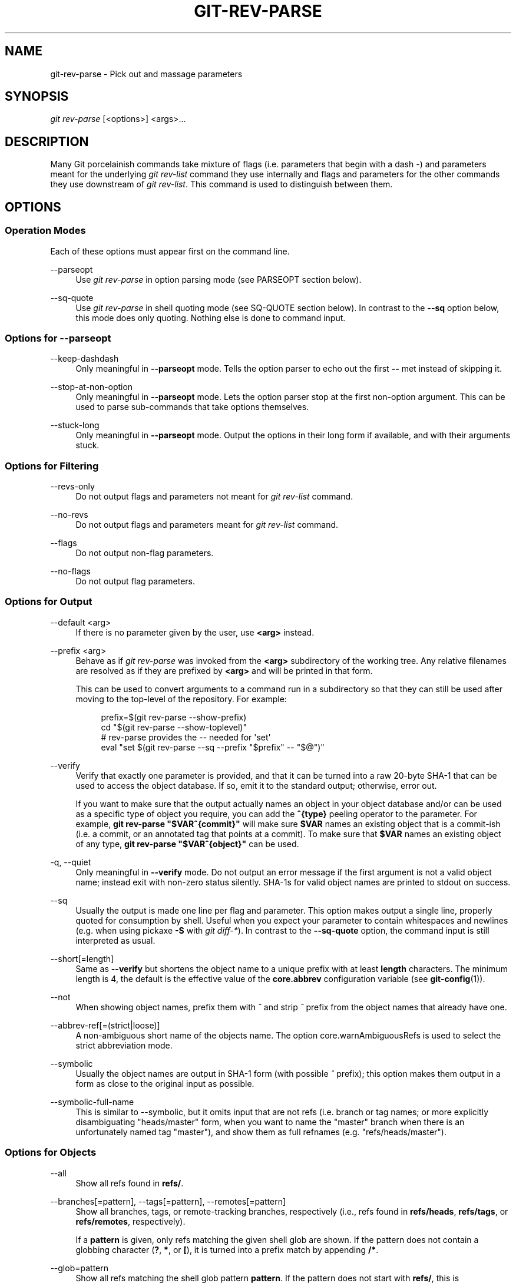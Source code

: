 '\" t
.\"     Title: git-rev-parse
.\"    Author: [FIXME: author] [see http://docbook.sf.net/el/author]
.\" Generator: DocBook XSL Stylesheets v1.79.1 <http://docbook.sf.net/>
.\"      Date: 03/26/2020
.\"    Manual: Git Manual
.\"    Source: Git 2.26.0.103.g3bab5d5625
.\"  Language: English
.\"
.TH "GIT\-REV\-PARSE" "1" "03/26/2020" "Git 2\&.26\&.0\&.103\&.g3bab5d" "Git Manual"
.\" -----------------------------------------------------------------
.\" * Define some portability stuff
.\" -----------------------------------------------------------------
.\" ~~~~~~~~~~~~~~~~~~~~~~~~~~~~~~~~~~~~~~~~~~~~~~~~~~~~~~~~~~~~~~~~~
.\" http://bugs.debian.org/507673
.\" http://lists.gnu.org/archive/html/groff/2009-02/msg00013.html
.\" ~~~~~~~~~~~~~~~~~~~~~~~~~~~~~~~~~~~~~~~~~~~~~~~~~~~~~~~~~~~~~~~~~
.ie \n(.g .ds Aq \(aq
.el       .ds Aq '
.\" -----------------------------------------------------------------
.\" * set default formatting
.\" -----------------------------------------------------------------
.\" disable hyphenation
.nh
.\" disable justification (adjust text to left margin only)
.ad l
.\" -----------------------------------------------------------------
.\" * MAIN CONTENT STARTS HERE *
.\" -----------------------------------------------------------------
.SH "NAME"
git-rev-parse \- Pick out and massage parameters
.SH "SYNOPSIS"
.sp
.nf
\fIgit rev\-parse\fR [<options>] <args>\&...
.fi
.sp
.SH "DESCRIPTION"
.sp
Many Git porcelainish commands take mixture of flags (i\&.e\&. parameters that begin with a dash \fI\-\fR) and parameters meant for the underlying \fIgit rev\-list\fR command they use internally and flags and parameters for the other commands they use downstream of \fIgit rev\-list\fR\&. This command is used to distinguish between them\&.
.SH "OPTIONS"
.SS "Operation Modes"
.sp
Each of these options must appear first on the command line\&.
.PP
\-\-parseopt
.RS 4
Use
\fIgit rev\-parse\fR
in option parsing mode (see PARSEOPT section below)\&.
.RE
.PP
\-\-sq\-quote
.RS 4
Use
\fIgit rev\-parse\fR
in shell quoting mode (see SQ\-QUOTE section below)\&. In contrast to the
\fB\-\-sq\fR
option below, this mode does only quoting\&. Nothing else is done to command input\&.
.RE
.SS "Options for \-\-parseopt"
.PP
\-\-keep\-dashdash
.RS 4
Only meaningful in
\fB\-\-parseopt\fR
mode\&. Tells the option parser to echo out the first
\fB\-\-\fR
met instead of skipping it\&.
.RE
.PP
\-\-stop\-at\-non\-option
.RS 4
Only meaningful in
\fB\-\-parseopt\fR
mode\&. Lets the option parser stop at the first non\-option argument\&. This can be used to parse sub\-commands that take options themselves\&.
.RE
.PP
\-\-stuck\-long
.RS 4
Only meaningful in
\fB\-\-parseopt\fR
mode\&. Output the options in their long form if available, and with their arguments stuck\&.
.RE
.SS "Options for Filtering"
.PP
\-\-revs\-only
.RS 4
Do not output flags and parameters not meant for
\fIgit rev\-list\fR
command\&.
.RE
.PP
\-\-no\-revs
.RS 4
Do not output flags and parameters meant for
\fIgit rev\-list\fR
command\&.
.RE
.PP
\-\-flags
.RS 4
Do not output non\-flag parameters\&.
.RE
.PP
\-\-no\-flags
.RS 4
Do not output flag parameters\&.
.RE
.SS "Options for Output"
.PP
\-\-default <arg>
.RS 4
If there is no parameter given by the user, use
\fB<arg>\fR
instead\&.
.RE
.PP
\-\-prefix <arg>
.RS 4
Behave as if
\fIgit rev\-parse\fR
was invoked from the
\fB<arg>\fR
subdirectory of the working tree\&. Any relative filenames are resolved as if they are prefixed by
\fB<arg>\fR
and will be printed in that form\&.
.sp
This can be used to convert arguments to a command run in a subdirectory so that they can still be used after moving to the top\-level of the repository\&. For example:
.sp
.if n \{\
.RS 4
.\}
.nf
prefix=$(git rev\-parse \-\-show\-prefix)
cd "$(git rev\-parse \-\-show\-toplevel)"
# rev\-parse provides the \-\- needed for \(aqset\(aq
eval "set $(git rev\-parse \-\-sq \-\-prefix "$prefix" \-\- "$@")"
.fi
.if n \{\
.RE
.\}
.sp
.RE
.PP
\-\-verify
.RS 4
Verify that exactly one parameter is provided, and that it can be turned into a raw 20\-byte SHA\-1 that can be used to access the object database\&. If so, emit it to the standard output; otherwise, error out\&.
.sp
If you want to make sure that the output actually names an object in your object database and/or can be used as a specific type of object you require, you can add the
\fB^{type}\fR
peeling operator to the parameter\&. For example,
\fBgit rev\-parse "$VAR^{commit}"\fR
will make sure
\fB$VAR\fR
names an existing object that is a commit\-ish (i\&.e\&. a commit, or an annotated tag that points at a commit)\&. To make sure that
\fB$VAR\fR
names an existing object of any type,
\fBgit rev\-parse "$VAR^{object}"\fR
can be used\&.
.RE
.PP
\-q, \-\-quiet
.RS 4
Only meaningful in
\fB\-\-verify\fR
mode\&. Do not output an error message if the first argument is not a valid object name; instead exit with non\-zero status silently\&. SHA\-1s for valid object names are printed to stdout on success\&.
.RE
.PP
\-\-sq
.RS 4
Usually the output is made one line per flag and parameter\&. This option makes output a single line, properly quoted for consumption by shell\&. Useful when you expect your parameter to contain whitespaces and newlines (e\&.g\&. when using pickaxe
\fB\-S\fR
with
\fIgit diff\-*\fR)\&. In contrast to the
\fB\-\-sq\-quote\fR
option, the command input is still interpreted as usual\&.
.RE
.PP
\-\-short[=length]
.RS 4
Same as
\fB\-\-verify\fR
but shortens the object name to a unique prefix with at least
\fBlength\fR
characters\&. The minimum length is 4, the default is the effective value of the
\fBcore\&.abbrev\fR
configuration variable (see
\fBgit-config\fR(1))\&.
.RE
.PP
\-\-not
.RS 4
When showing object names, prefix them with
\fI^\fR
and strip
\fI^\fR
prefix from the object names that already have one\&.
.RE
.PP
\-\-abbrev\-ref[=(strict|loose)]
.RS 4
A non\-ambiguous short name of the objects name\&. The option core\&.warnAmbiguousRefs is used to select the strict abbreviation mode\&.
.RE
.PP
\-\-symbolic
.RS 4
Usually the object names are output in SHA\-1 form (with possible
\fI^\fR
prefix); this option makes them output in a form as close to the original input as possible\&.
.RE
.PP
\-\-symbolic\-full\-name
.RS 4
This is similar to \-\-symbolic, but it omits input that are not refs (i\&.e\&. branch or tag names; or more explicitly disambiguating "heads/master" form, when you want to name the "master" branch when there is an unfortunately named tag "master"), and show them as full refnames (e\&.g\&. "refs/heads/master")\&.
.RE
.SS "Options for Objects"
.PP
\-\-all
.RS 4
Show all refs found in
\fBrefs/\fR\&.
.RE
.PP
\-\-branches[=pattern], \-\-tags[=pattern], \-\-remotes[=pattern]
.RS 4
Show all branches, tags, or remote\-tracking branches, respectively (i\&.e\&., refs found in
\fBrefs/heads\fR,
\fBrefs/tags\fR, or
\fBrefs/remotes\fR, respectively)\&.
.sp
If a
\fBpattern\fR
is given, only refs matching the given shell glob are shown\&. If the pattern does not contain a globbing character (\fB?\fR,
\fB*\fR, or
\fB[\fR), it is turned into a prefix match by appending
\fB/*\fR\&.
.RE
.PP
\-\-glob=pattern
.RS 4
Show all refs matching the shell glob pattern
\fBpattern\fR\&. If the pattern does not start with
\fBrefs/\fR, this is automatically prepended\&. If the pattern does not contain a globbing character (\fB?\fR,
\fB*\fR, or
\fB[\fR), it is turned into a prefix match by appending
\fB/*\fR\&.
.RE
.PP
\-\-exclude=<glob\-pattern>
.RS 4
Do not include refs matching
\fI<glob\-pattern>\fR
that the next
\fB\-\-all\fR,
\fB\-\-branches\fR,
\fB\-\-tags\fR,
\fB\-\-remotes\fR, or
\fB\-\-glob\fR
would otherwise consider\&. Repetitions of this option accumulate exclusion patterns up to the next
\fB\-\-all\fR,
\fB\-\-branches\fR,
\fB\-\-tags\fR,
\fB\-\-remotes\fR, or
\fB\-\-glob\fR
option (other options or arguments do not clear accumulated patterns)\&.
.sp
The patterns given should not begin with
\fBrefs/heads\fR,
\fBrefs/tags\fR, or
\fBrefs/remotes\fR
when applied to
\fB\-\-branches\fR,
\fB\-\-tags\fR, or
\fB\-\-remotes\fR, respectively, and they must begin with
\fBrefs/\fR
when applied to
\fB\-\-glob\fR
or
\fB\-\-all\fR\&. If a trailing
\fI/*\fR
is intended, it must be given explicitly\&.
.RE
.PP
\-\-disambiguate=<prefix>
.RS 4
Show every object whose name begins with the given prefix\&. The <prefix> must be at least 4 hexadecimal digits long to avoid listing each and every object in the repository by mistake\&.
.RE
.SS "Options for Files"
.PP
\-\-local\-env\-vars
.RS 4
List the GIT_* environment variables that are local to the repository (e\&.g\&. GIT_DIR or GIT_WORK_TREE, but not GIT_EDITOR)\&. Only the names of the variables are listed, not their value, even if they are set\&.
.RE
.PP
\-\-git\-dir
.RS 4
Show
\fB$GIT_DIR\fR
if defined\&. Otherwise show the path to the \&.git directory\&. The path shown, when relative, is relative to the current working directory\&.
.sp
If
\fB$GIT_DIR\fR
is not defined and the current directory is not detected to lie in a Git repository or work tree print a message to stderr and exit with nonzero status\&.
.RE
.PP
\-\-absolute\-git\-dir
.RS 4
Like
\fB\-\-git\-dir\fR, but its output is always the canonicalized absolute path\&.
.RE
.PP
\-\-git\-common\-dir
.RS 4
Show
\fB$GIT_COMMON_DIR\fR
if defined, else
\fB$GIT_DIR\fR\&.
.RE
.PP
\-\-is\-inside\-git\-dir
.RS 4
When the current working directory is below the repository directory print "true", otherwise "false"\&.
.RE
.PP
\-\-is\-inside\-work\-tree
.RS 4
When the current working directory is inside the work tree of the repository print "true", otherwise "false"\&.
.RE
.PP
\-\-is\-bare\-repository
.RS 4
When the repository is bare print "true", otherwise "false"\&.
.RE
.PP
\-\-is\-shallow\-repository
.RS 4
When the repository is shallow print "true", otherwise "false"\&.
.RE
.PP
\-\-resolve\-git\-dir <path>
.RS 4
Check if <path> is a valid repository or a gitfile that points at a valid repository, and print the location of the repository\&. If <path> is a gitfile then the resolved path to the real repository is printed\&.
.RE
.PP
\-\-git\-path <path>
.RS 4
Resolve "$GIT_DIR/<path>" and takes other path relocation variables such as $GIT_OBJECT_DIRECTORY, $GIT_INDEX_FILE\&... into account\&. For example, if $GIT_OBJECT_DIRECTORY is set to /foo/bar then "git rev\-parse \-\-git\-path objects/abc" returns /foo/bar/abc\&.
.RE
.PP
\-\-show\-cdup
.RS 4
When the command is invoked from a subdirectory, show the path of the top\-level directory relative to the current directory (typically a sequence of "\&.\&./", or an empty string)\&.
.RE
.PP
\-\-show\-prefix
.RS 4
When the command is invoked from a subdirectory, show the path of the current directory relative to the top\-level directory\&.
.RE
.PP
\-\-show\-toplevel
.RS 4
Show the absolute path of the top\-level directory of the working tree\&. If there is no working tree, report an error\&.
.RE
.PP
\-\-show\-superproject\-working\-tree
.RS 4
Show the absolute path of the root of the superproject\(cqs working tree (if exists) that uses the current repository as its submodule\&. Outputs nothing if the current repository is not used as a submodule by any project\&.
.RE
.PP
\-\-shared\-index\-path
.RS 4
Show the path to the shared index file in split index mode, or empty if not in split\-index mode\&.
.RE
.PP
\-\-show\-object\-format[=(storage|input|output)]
.RS 4
Show the object format (hash algorithm) used for the repository for storage inside the
\fB\&.git\fR
directory, input, or output\&. For input, multiple algorithms may be printed, space\-separated\&. If not specified, the default is "storage"\&.
.RE
.SS "Other Options"
.PP
\-\-since=datestring, \-\-after=datestring
.RS 4
Parse the date string, and output the corresponding \-\-max\-age= parameter for
\fIgit rev\-list\fR\&.
.RE
.PP
\-\-until=datestring, \-\-before=datestring
.RS 4
Parse the date string, and output the corresponding \-\-min\-age= parameter for
\fIgit rev\-list\fR\&.
.RE
.PP
<args>\&...
.RS 4
Flags and parameters to be parsed\&.
.RE
.SH "SPECIFYING REVISIONS"
.sp
A revision parameter \fI<rev>\fR typically, but not necessarily, names a commit object\&. It uses what is called an \fIextended SHA\-1\fR syntax\&. Here are various ways to spell object names\&. The ones listed near the end of this list name trees and blobs contained in a commit\&.
.if n \{\
.sp
.\}
.RS 4
.it 1 an-trap
.nr an-no-space-flag 1
.nr an-break-flag 1
.br
.ps +1
\fBNote\fR
.ps -1
.br
.sp
This document shows the "raw" syntax as seen by git\&. The shell and other UIs might require additional quoting to protect special characters and to avoid word splitting\&.
.sp .5v
.RE
.PP
\fI<sha1>\fR, e\&.g\&. \fIdae86e1950b1277e545cee180551750029cfe735\fR, \fIdae86e\fR
.RS 4
The full SHA\-1 object name (40\-byte hexadecimal string), or a leading substring that is unique within the repository\&. E\&.g\&. dae86e1950b1277e545cee180551750029cfe735 and dae86e both name the same commit object if there is no other object in your repository whose object name starts with dae86e\&.
.RE
.PP
\fI<describeOutput>\fR, e\&.g\&. \fIv1\&.7\&.4\&.2\-679\-g3bee7fb\fR
.RS 4
Output from
\fBgit describe\fR; i\&.e\&. a closest tag, optionally followed by a dash and a number of commits, followed by a dash, a
\fIg\fR, and an abbreviated object name\&.
.RE
.PP
\fI<refname>\fR, e\&.g\&. \fImaster\fR, \fIheads/master\fR, \fIrefs/heads/master\fR
.RS 4
A symbolic ref name\&. E\&.g\&.
\fImaster\fR
typically means the commit object referenced by
\fIrefs/heads/master\fR\&. If you happen to have both
\fIheads/master\fR
and
\fItags/master\fR, you can explicitly say
\fIheads/master\fR
to tell Git which one you mean\&. When ambiguous, a
\fI<refname>\fR
is disambiguated by taking the first match in the following rules:
.sp
.RS 4
.ie n \{\
\h'-04' 1.\h'+01'\c
.\}
.el \{\
.sp -1
.IP "  1." 4.2
.\}
If
\fI$GIT_DIR/<refname>\fR
exists, that is what you mean (this is usually useful only for
\fBHEAD\fR,
\fBFETCH_HEAD\fR,
\fBORIG_HEAD\fR,
\fBMERGE_HEAD\fR
and
\fBCHERRY_PICK_HEAD\fR);
.RE
.sp
.RS 4
.ie n \{\
\h'-04' 2.\h'+01'\c
.\}
.el \{\
.sp -1
.IP "  2." 4.2
.\}
otherwise,
\fIrefs/<refname>\fR
if it exists;
.RE
.sp
.RS 4
.ie n \{\
\h'-04' 3.\h'+01'\c
.\}
.el \{\
.sp -1
.IP "  3." 4.2
.\}
otherwise,
\fIrefs/tags/<refname>\fR
if it exists;
.RE
.sp
.RS 4
.ie n \{\
\h'-04' 4.\h'+01'\c
.\}
.el \{\
.sp -1
.IP "  4." 4.2
.\}
otherwise,
\fIrefs/heads/<refname>\fR
if it exists;
.RE
.sp
.RS 4
.ie n \{\
\h'-04' 5.\h'+01'\c
.\}
.el \{\
.sp -1
.IP "  5." 4.2
.\}
otherwise,
\fIrefs/remotes/<refname>\fR
if it exists;
.RE
.sp
.RS 4
.ie n \{\
\h'-04' 6.\h'+01'\c
.\}
.el \{\
.sp -1
.IP "  6." 4.2
.\}
otherwise,
\fIrefs/remotes/<refname>/HEAD\fR
if it exists\&.
.sp
\fBHEAD\fR
names the commit on which you based the changes in the working tree\&.
\fBFETCH_HEAD\fR
records the branch which you fetched from a remote repository with your last
\fBgit fetch\fR
invocation\&.
\fBORIG_HEAD\fR
is created by commands that move your
\fBHEAD\fR
in a drastic way, to record the position of the
\fBHEAD\fR
before their operation, so that you can easily change the tip of the branch back to the state before you ran them\&.
\fBMERGE_HEAD\fR
records the commit(s) which you are merging into your branch when you run
\fBgit merge\fR\&.
\fBCHERRY_PICK_HEAD\fR
records the commit which you are cherry\-picking when you run
\fBgit cherry\-pick\fR\&.
.sp
Note that any of the
\fIrefs/*\fR
cases above may come either from the
\fB$GIT_DIR/refs\fR
directory or from the
\fB$GIT_DIR/packed\-refs\fR
file\&. While the ref name encoding is unspecified, UTF\-8 is preferred as some output processing may assume ref names in UTF\-8\&.
.RE
.RE
.PP
\fI@\fR
.RS 4
\fI@\fR
alone is a shortcut for
\fBHEAD\fR\&.
.RE
.PP
\fI[<refname>]@{<date>}\fR, e\&.g\&. \fImaster@{yesterday}\fR, \fIHEAD@{5 minutes ago}\fR
.RS 4
A ref followed by the suffix
\fI@\fR
with a date specification enclosed in a brace pair (e\&.g\&.
\fI{yesterday}\fR,
\fI{1 month 2 weeks 3 days 1 hour 1 second ago}\fR
or
\fI{1979\-02\-26 18:30:00}\fR) specifies the value of the ref at a prior point in time\&. This suffix may only be used immediately following a ref name and the ref must have an existing log (\fI$GIT_DIR/logs/<ref>\fR)\&. Note that this looks up the state of your
\fBlocal\fR
ref at a given time; e\&.g\&., what was in your local
\fImaster\fR
branch last week\&. If you want to look at commits made during certain times, see
\fB\-\-since\fR
and
\fB\-\-until\fR\&.
.RE
.PP
\fI<refname>@{<n>}\fR, e\&.g\&. \fImaster@{1}\fR
.RS 4
A ref followed by the suffix
\fI@\fR
with an ordinal specification enclosed in a brace pair (e\&.g\&.
\fI{1}\fR,
\fI{15}\fR) specifies the n\-th prior value of that ref\&. For example
\fImaster@{1}\fR
is the immediate prior value of
\fImaster\fR
while
\fImaster@{5}\fR
is the 5th prior value of
\fImaster\fR\&. This suffix may only be used immediately following a ref name and the ref must have an existing log (\fI$GIT_DIR/logs/<refname>\fR)\&.
.RE
.PP
\fI@{<n>}\fR, e\&.g\&. \fI@{1}\fR
.RS 4
You can use the
\fI@\fR
construct with an empty ref part to get at a reflog entry of the current branch\&. For example, if you are on branch
\fIblabla\fR
then
\fI@{1}\fR
means the same as
\fIblabla@{1}\fR\&.
.RE
.PP
\fI@{\-<n>}\fR, e\&.g\&. \fI@{\-1}\fR
.RS 4
The construct
\fI@{\-<n>}\fR
means the <n>th branch/commit checked out before the current one\&.
.RE
.PP
\fI[<branchname>]@{upstream}\fR, e\&.g\&. \fImaster@{upstream}\fR, \fI@{u}\fR
.RS 4
The suffix
\fI@{upstream}\fR
to a branchname (short form
\fI<branchname>@{u}\fR) refers to the branch that the branch specified by branchname is set to build on top of (configured with
\fBbranch\&.<name>\&.remote\fR
and
\fBbranch\&.<name>\&.merge\fR)\&. A missing branchname defaults to the current one\&. These suffixes are also accepted when spelled in uppercase, and they mean the same thing no matter the case\&.
.RE
.PP
\fI[<branchname>]@{push}\fR, e\&.g\&. \fImaster@{push}\fR, \fI@{push}\fR
.RS 4
The suffix
\fI@{push}\fR
reports the branch "where we would push to" if
\fBgit push\fR
were run while
\fBbranchname\fR
was checked out (or the current
\fBHEAD\fR
if no branchname is specified)\&. Since our push destination is in a remote repository, of course, we report the local tracking branch that corresponds to that branch (i\&.e\&., something in
\fBrefs/remotes/\fR)\&.
.sp
Here\(cqs an example to make it more clear:
.sp
.if n \{\
.RS 4
.\}
.nf
$ git config push\&.default current
$ git config remote\&.pushdefault myfork
$ git switch \-c mybranch origin/master

$ git rev\-parse \-\-symbolic\-full\-name @{upstream}
refs/remotes/origin/master

$ git rev\-parse \-\-symbolic\-full\-name @{push}
refs/remotes/myfork/mybranch
.fi
.if n \{\
.RE
.\}
.sp
Note in the example that we set up a triangular workflow, where we pull from one location and push to another\&. In a non\-triangular workflow,
\fI@{push}\fR
is the same as
\fI@{upstream}\fR, and there is no need for it\&.
.sp
This suffix is also accepted when spelled in uppercase, and means the same thing no matter the case\&.
.RE
.PP
\fI<rev>^[<n>]\fR, e\&.g\&. \fIHEAD^, v1\&.5\&.1^0\fR
.RS 4
A suffix
\fI^\fR
to a revision parameter means the first parent of that commit object\&.
\fI^<n>\fR
means the <n>th parent (i\&.e\&.
\fI<rev>^\fR
is equivalent to
\fI<rev>^1\fR)\&. As a special rule,
\fI<rev>^0\fR
means the commit itself and is used when
\fI<rev>\fR
is the object name of a tag object that refers to a commit object\&.
.RE
.PP
\fI<rev>~[<n>]\fR, e\&.g\&. \fIHEAD~, master~3\fR
.RS 4
A suffix
\fI~\fR
to a revision parameter means the first parent of that commit object\&. A suffix
\fI~<n>\fR
to a revision parameter means the commit object that is the <n>th generation ancestor of the named commit object, following only the first parents\&. I\&.e\&.
\fI<rev>~3\fR
is equivalent to
\fI<rev>^^^\fR
which is equivalent to
\fI<rev>^1^1^1\fR\&. See below for an illustration of the usage of this form\&.
.RE
.PP
\fI<rev>^{<type>}\fR, e\&.g\&. \fIv0\&.99\&.8^{commit}\fR
.RS 4
A suffix
\fI^\fR
followed by an object type name enclosed in brace pair means dereference the object at
\fI<rev>\fR
recursively until an object of type
\fI<type>\fR
is found or the object cannot be dereferenced anymore (in which case, barf)\&. For example, if
\fI<rev>\fR
is a commit\-ish,
\fI<rev>^{commit}\fR
describes the corresponding commit object\&. Similarly, if
\fI<rev>\fR
is a tree\-ish,
\fI<rev>^{tree}\fR
describes the corresponding tree object\&.
\fI<rev>^0\fR
is a short\-hand for
\fI<rev>^{commit}\fR\&.
.sp
\fI<rev>^{object}\fR
can be used to make sure
\fI<rev>\fR
names an object that exists, without requiring
\fI<rev>\fR
to be a tag, and without dereferencing
\fI<rev>\fR; because a tag is already an object, it does not have to be dereferenced even once to get to an object\&.
.sp
\fI<rev>^{tag}\fR
can be used to ensure that
\fI<rev>\fR
identifies an existing tag object\&.
.RE
.PP
\fI<rev>^{}\fR, e\&.g\&. \fIv0\&.99\&.8^{}\fR
.RS 4
A suffix
\fI^\fR
followed by an empty brace pair means the object could be a tag, and dereference the tag recursively until a non\-tag object is found\&.
.RE
.PP
\fI<rev>^{/<text>}\fR, e\&.g\&. \fIHEAD^{/fix nasty bug}\fR
.RS 4
A suffix
\fI^\fR
to a revision parameter, followed by a brace pair that contains a text led by a slash, is the same as the
\fI:/fix nasty bug\fR
syntax below except that it returns the youngest matching commit which is reachable from the
\fI<rev>\fR
before
\fI^\fR\&.
.RE
.PP
\fI:/<text>\fR, e\&.g\&. \fI:/fix nasty bug\fR
.RS 4
A colon, followed by a slash, followed by a text, names a commit whose commit message matches the specified regular expression\&. This name returns the youngest matching commit which is reachable from any ref, including HEAD\&. The regular expression can match any part of the commit message\&. To match messages starting with a string, one can use e\&.g\&.
\fI:/^foo\fR\&. The special sequence
\fI:/!\fR
is reserved for modifiers to what is matched\&.
\fI:/!\-foo\fR
performs a negative match, while
\fI:/!!foo\fR
matches a literal
\fI!\fR
character, followed by
\fIfoo\fR\&. Any other sequence beginning with
\fI:/!\fR
is reserved for now\&. Depending on the given text, the shell\(cqs word splitting rules might require additional quoting\&.
.RE
.PP
\fI<rev>:<path>\fR, e\&.g\&. \fIHEAD:README\fR, \fImaster:\&./README\fR
.RS 4
A suffix
\fI:\fR
followed by a path names the blob or tree at the given path in the tree\-ish object named by the part before the colon\&. A path starting with
\fI\&./\fR
or
\fI\&.\&./\fR
is relative to the current working directory\&. The given path will be converted to be relative to the working tree\(cqs root directory\&. This is most useful to address a blob or tree from a commit or tree that has the same tree structure as the working tree\&.
.RE
.PP
\fI:[<n>:]<path>\fR, e\&.g\&. \fI:0:README\fR, \fI:README\fR
.RS 4
A colon, optionally followed by a stage number (0 to 3) and a colon, followed by a path, names a blob object in the index at the given path\&. A missing stage number (and the colon that follows it) names a stage 0 entry\&. During a merge, stage 1 is the common ancestor, stage 2 is the target branch\(cqs version (typically the current branch), and stage 3 is the version from the branch which is being merged\&.
.RE
.sp
Here is an illustration, by Jon Loeliger\&. Both commit nodes B and C are parents of commit node A\&. Parent commits are ordered left\-to\-right\&.
.sp
.if n \{\
.RS 4
.\}
.nf
G   H   I   J
 \e /     \e /
  D   E   F
   \e  |  / \e
    \e | /   |
     \e|/    |
      B     C
       \e   /
        \e /
         A
.fi
.if n \{\
.RE
.\}
.sp
.if n \{\
.RS 4
.\}
.nf
A =      = A^0
B = A^   = A^1     = A~1
C = A^2  = A^2
D = A^^  = A^1^1   = A~2
E = B^2  = A^^2
F = B^3  = A^^3
G = A^^^ = A^1^1^1 = A~3
H = D^2  = B^^2    = A^^^2  = A~2^2
I = F^   = B^3^    = A^^3^
J = F^2  = B^3^2   = A^^3^2
.fi
.if n \{\
.RE
.\}
.SH "SPECIFYING RANGES"
.sp
History traversing commands such as \fBgit log\fR operate on a set of commits, not just a single commit\&.
.sp
For these commands, specifying a single revision, using the notation described in the previous section, means the set of commits \fBreachable\fR from the given commit\&.
.sp
A commit\(cqs reachable set is the commit itself and the commits in its ancestry chain\&.
.SS "Commit Exclusions"
.PP
\fI^<rev>\fR (caret) Notation
.RS 4
To exclude commits reachable from a commit, a prefix
\fI^\fR
notation is used\&. E\&.g\&.
\fI^r1 r2\fR
means commits reachable from
\fIr2\fR
but exclude the ones reachable from
\fIr1\fR
(i\&.e\&.
\fIr1\fR
and its ancestors)\&.
.RE
.SS "Dotted Range Notations"
.PP
The \fI\&.\&.\fR (two\-dot) Range Notation
.RS 4
The
\fI^r1 r2\fR
set operation appears so often that there is a shorthand for it\&. When you have two commits
\fIr1\fR
and
\fIr2\fR
(named according to the syntax explained in SPECIFYING REVISIONS above), you can ask for commits that are reachable from r2 excluding those that are reachable from r1 by
\fI^r1 r2\fR
and it can be written as
\fIr1\&.\&.r2\fR\&.
.RE
.PP
The \fI\&...\fR (three\-dot) Symmetric Difference Notation
.RS 4
A similar notation
\fIr1\&.\&.\&.r2\fR
is called symmetric difference of
\fIr1\fR
and
\fIr2\fR
and is defined as
\fIr1 r2 \-\-not $(git merge\-base \-\-all r1 r2)\fR\&. It is the set of commits that are reachable from either one of
\fIr1\fR
(left side) or
\fIr2\fR
(right side) but not from both\&.
.RE
.sp
In these two shorthand notations, you can omit one end and let it default to HEAD\&. For example, \fIorigin\&.\&.\fR is a shorthand for \fIorigin\&.\&.HEAD\fR and asks "What did I do since I forked from the origin branch?" Similarly, \fI\&.\&.origin\fR is a shorthand for \fIHEAD\&.\&.origin\fR and asks "What did the origin do since I forked from them?" Note that \fI\&.\&.\fR would mean \fIHEAD\&.\&.HEAD\fR which is an empty range that is both reachable and unreachable from HEAD\&.
.SS "Other <rev>^ Parent Shorthand Notations"
.sp
Three other shorthands exist, particularly useful for merge commits, for naming a set that is formed by a commit and its parent commits\&.
.sp
The \fIr1^@\fR notation means all parents of \fIr1\fR\&.
.sp
The \fIr1^!\fR notation includes commit \fIr1\fR but excludes all of its parents\&. By itself, this notation denotes the single commit \fIr1\fR\&.
.sp
The \fI<rev>^\-[<n>]\fR notation includes \fI<rev>\fR but excludes the <n>th parent (i\&.e\&. a shorthand for \fI<rev>^<n>\&.\&.<rev>\fR), with \fI<n>\fR = 1 if not given\&. This is typically useful for merge commits where you can just pass \fI<commit>^\-\fR to get all the commits in the branch that was merged in merge commit \fI<commit>\fR (including \fI<commit>\fR itself)\&.
.sp
While \fI<rev>^<n>\fR was about specifying a single commit parent, these three notations also consider its parents\&. For example you can say \fIHEAD^2^@\fR, however you cannot say \fIHEAD^@^2\fR\&.
.SH "REVISION RANGE SUMMARY"
.PP
\fI<rev>\fR
.RS 4
Include commits that are reachable from <rev> (i\&.e\&. <rev> and its ancestors)\&.
.RE
.PP
\fI^<rev>\fR
.RS 4
Exclude commits that are reachable from <rev> (i\&.e\&. <rev> and its ancestors)\&.
.RE
.PP
\fI<rev1>\&.\&.<rev2>\fR
.RS 4
Include commits that are reachable from <rev2> but exclude those that are reachable from <rev1>\&. When either <rev1> or <rev2> is omitted, it defaults to
\fBHEAD\fR\&.
.RE
.PP
\fI<rev1>\&.\&.\&.<rev2>\fR
.RS 4
Include commits that are reachable from either <rev1> or <rev2> but exclude those that are reachable from both\&. When either <rev1> or <rev2> is omitted, it defaults to
\fBHEAD\fR\&.
.RE
.PP
\fI<rev>^@\fR, e\&.g\&. \fIHEAD^@\fR
.RS 4
A suffix
\fI^\fR
followed by an at sign is the same as listing all parents of
\fI<rev>\fR
(meaning, include anything reachable from its parents, but not the commit itself)\&.
.RE
.PP
\fI<rev>^!\fR, e\&.g\&. \fIHEAD^!\fR
.RS 4
A suffix
\fI^\fR
followed by an exclamation mark is the same as giving commit
\fI<rev>\fR
and then all its parents prefixed with
\fI^\fR
to exclude them (and their ancestors)\&.
.RE
.PP
\fI<rev>^\-<n>\fR, e\&.g\&. \fIHEAD^\-, HEAD^\-2\fR
.RS 4
Equivalent to
\fI<rev>^<n>\&.\&.<rev>\fR, with
\fI<n>\fR
= 1 if not given\&.
.RE
.sp
Here are a handful of examples using the Loeliger illustration above, with each step in the notation\(cqs expansion and selection carefully spelt out:
.sp
.if n \{\
.RS 4
.\}
.nf
   Args   Expanded arguments    Selected commits
   D                            G H D
   D F                          G H I J D F
   ^G D                         H D
   ^D B                         E I J F B
   ^D B C                       E I J F B C
   C                            I J F C
   B\&.\&.C   = ^B C                C
   B\&.\&.\&.C  = B ^F C              G H D E B C
   B^\-    = B^\&.\&.B
          = ^B^1 B              E I J F B
   C^@    = C^1
          = F                   I J F
   B^@    = B^1 B^2 B^3
          = D E F               D G H E F I J
   C^!    = C ^C^@
          = C ^C^1
          = C ^F                C
   B^!    = B ^B^@
          = B ^B^1 ^B^2 ^B^3
          = B ^D ^E ^F          B
   F^! D  = F ^I ^J D           G H D F
.fi
.if n \{\
.RE
.\}
.SH "PARSEOPT"
.sp
In \fB\-\-parseopt\fR mode, \fIgit rev\-parse\fR helps massaging options to bring to shell scripts the same facilities C builtins have\&. It works as an option normalizer (e\&.g\&. splits single switches aggregate values), a bit like \fBgetopt(1)\fR does\&.
.sp
It takes on the standard input the specification of the options to parse and understand, and echoes on the standard output a string suitable for \fBsh(1)\fR \fBeval\fR to replace the arguments with normalized ones\&. In case of error, it outputs usage on the standard error stream, and exits with code 129\&.
.sp
Note: Make sure you quote the result when passing it to \fBeval\fR\&. See below for an example\&.
.SS "Input Format"
.sp
\fIgit rev\-parse \-\-parseopt\fR input format is fully text based\&. It has two parts, separated by a line that contains only \fB\-\-\fR\&. The lines before the separator (should be one or more) are used for the usage\&. The lines after the separator describe the options\&.
.sp
Each line of options has this format:
.sp
.if n \{\
.RS 4
.\}
.nf
<opt\-spec><flags>*<arg\-hint>? SP+ help LF
.fi
.if n \{\
.RE
.\}
.sp

.PP
\fB<opt\-spec>\fR
.RS 4
its format is the short option character, then the long option name separated by a comma\&. Both parts are not required, though at least one is necessary\&. May not contain any of the
\fB<flags>\fR
characters\&.
\fBh,help\fR,
\fBdry\-run\fR
and
\fBf\fR
are examples of correct
\fB<opt\-spec>\fR\&.
.RE
.PP
\fB<flags>\fR
.RS 4
\fB<flags>\fR
are of
\fB*\fR,
\fB=\fR,
\fB?\fR
or
\fB!\fR\&.
.sp
.RS 4
.ie n \{\
\h'-04'\(bu\h'+03'\c
.\}
.el \{\
.sp -1
.IP \(bu 2.3
.\}
Use
\fB=\fR
if the option takes an argument\&.
.RE
.sp
.RS 4
.ie n \{\
\h'-04'\(bu\h'+03'\c
.\}
.el \{\
.sp -1
.IP \(bu 2.3
.\}
Use
\fB?\fR
to mean that the option takes an optional argument\&. You probably want to use the
\fB\-\-stuck\-long\fR
mode to be able to unambiguously parse the optional argument\&.
.RE
.sp
.RS 4
.ie n \{\
\h'-04'\(bu\h'+03'\c
.\}
.el \{\
.sp -1
.IP \(bu 2.3
.\}
Use
\fB*\fR
to mean that this option should not be listed in the usage generated for the
\fB\-h\fR
argument\&. It\(cqs shown for
\fB\-\-help\-all\fR
as documented in
\fBgitcli\fR(7)\&.
.RE
.sp
.RS 4
.ie n \{\
\h'-04'\(bu\h'+03'\c
.\}
.el \{\
.sp -1
.IP \(bu 2.3
.\}
Use
\fB!\fR
to not make the corresponding negated long option available\&.
.RE
.RE
.PP
\fB<arg\-hint>\fR
.RS 4
\fB<arg\-hint>\fR, if specified, is used as a name of the argument in the help output, for options that take arguments\&.
\fB<arg\-hint>\fR
is terminated by the first whitespace\&. It is customary to use a dash to separate words in a multi\-word argument hint\&.
.RE
.sp
The remainder of the line, after stripping the spaces, is used as the help associated to the option\&.
.sp
Blank lines are ignored, and lines that don\(cqt match this specification are used as option group headers (start the line with a space to create such lines on purpose)\&.
.SS "Example"
.sp
.if n \{\
.RS 4
.\}
.nf
OPTS_SPEC="\e
some\-command [<options>] <args>\&.\&.\&.

some\-command does foo and bar!
\-\-
h,help    show the help

foo       some nifty option \-\-foo
bar=      some cool option \-\-bar with an argument
baz=arg   another cool option \-\-baz with a named argument
qux?path  qux may take a path argument but has meaning by itself

  An option group Header
C?        option C with an optional argument"

eval "$(echo "$OPTS_SPEC" | git rev\-parse \-\-parseopt \-\- "$@" || echo exit $?)"
.fi
.if n \{\
.RE
.\}
.sp
.SS "Usage text"
.sp
When \fB"$@"\fR is \fB\-h\fR or \fB\-\-help\fR in the above example, the following usage text would be shown:
.sp
.if n \{\
.RS 4
.\}
.nf
usage: some\-command [<options>] <args>\&.\&.\&.

    some\-command does foo and bar!

    \-h, \-\-help            show the help
    \-\-foo                 some nifty option \-\-foo
    \-\-bar \&.\&.\&.             some cool option \-\-bar with an argument
    \-\-baz <arg>           another cool option \-\-baz with a named argument
    \-\-qux[=<path>]        qux may take a path argument but has meaning by itself

An option group Header
    \-C[\&.\&.\&.]               option C with an optional argument
.fi
.if n \{\
.RE
.\}
.sp
.SH "SQ\-QUOTE"
.sp
In \fB\-\-sq\-quote\fR mode, \fIgit rev\-parse\fR echoes on the standard output a single line suitable for \fBsh(1)\fR \fBeval\fR\&. This line is made by normalizing the arguments following \fB\-\-sq\-quote\fR\&. Nothing other than quoting the arguments is done\&.
.sp
If you want command input to still be interpreted as usual by \fIgit rev\-parse\fR before the output is shell quoted, see the \fB\-\-sq\fR option\&.
.SS "Example"
.sp
.if n \{\
.RS 4
.\}
.nf
$ cat >your\-git\-script\&.sh <<\eEOF
#!/bin/sh
args=$(git rev\-parse \-\-sq\-quote "$@")   # quote user\-supplied arguments
command="git frotz \-n24 $args"          # and use it inside a handcrafted
                                        # command line
eval "$command"
EOF

$ sh your\-git\-script\&.sh "a b\(aqc"
.fi
.if n \{\
.RE
.\}
.sp
.SH "EXAMPLES"
.sp
.RS 4
.ie n \{\
\h'-04'\(bu\h'+03'\c
.\}
.el \{\
.sp -1
.IP \(bu 2.3
.\}
Print the object name of the current commit:
.sp
.if n \{\
.RS 4
.\}
.nf
$ git rev\-parse \-\-verify HEAD
.fi
.if n \{\
.RE
.\}
.sp
.RE
.sp
.RS 4
.ie n \{\
\h'-04'\(bu\h'+03'\c
.\}
.el \{\
.sp -1
.IP \(bu 2.3
.\}
Print the commit object name from the revision in the $REV shell variable:
.sp
.if n \{\
.RS 4
.\}
.nf
$ git rev\-parse \-\-verify $REV^{commit}
.fi
.if n \{\
.RE
.\}
.sp
This will error out if $REV is empty or not a valid revision\&.
.RE
.sp
.RS 4
.ie n \{\
\h'-04'\(bu\h'+03'\c
.\}
.el \{\
.sp -1
.IP \(bu 2.3
.\}
Similar to above:
.sp
.if n \{\
.RS 4
.\}
.nf
$ git rev\-parse \-\-default master \-\-verify $REV
.fi
.if n \{\
.RE
.\}
.sp
but if $REV is empty, the commit object name from master will be printed\&.
.RE
.SH "GIT"
.sp
Part of the \fBgit\fR(1) suite
